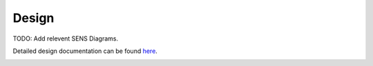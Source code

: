 Design
================

TODO: Add relevent SENS Diagrams.

Detailed design documentation can be found `here <../../../doxy/apps/sens/cfssensovr.html>`_.

.. image:: /docs/_static/doxygen.png
   :target: ../../../doxy/apps/sens/index.html